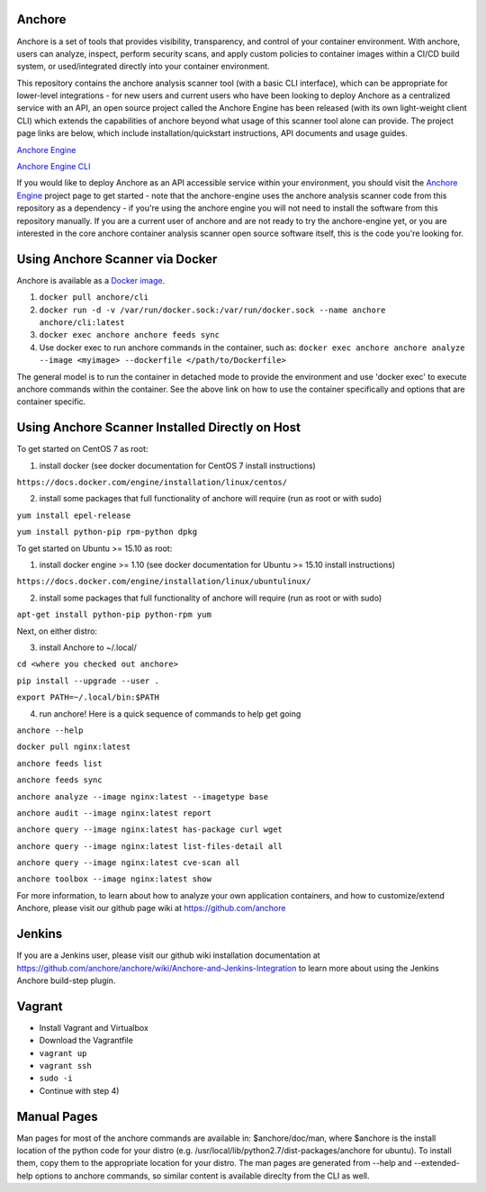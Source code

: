 .. image:: https://anchore.io/service/badges/image/f017354b717234ebfe1cf1c5d538ddc8618f3ab0d8c67e290cf37f578093d121
    :target: https://anchore.io/image/dockerhub/anchore%2Fcli%3Alatest


Anchore
=======

Anchore is a set of tools that provides visibility, transparency, and
control of your container environment.  With anchore, users can
analyze, inspect, perform security scans, and apply custom policies to
container images within a CI/CD build system, or used/integrated
directly into your container environment.

This repository contains the anchore analysis scanner tool (with a
basic CLI interface), which can be appropriate for lower-level
integrations - for new users and current users who have been looking
to deploy Anchore as a centralized service with an API, an open source
project called the Anchore Engine has been released (with its own
light-weight client CLI) which extends the capabilities of anchore
beyond what usage of this scanner tool alone can provide.  The project
page links are below, which include installation/quickstart
instructions, API documents and usage guides.

`Anchore Engine <https://github.com/anchore/anchore-engine>`_

`Anchore Engine CLI <https://github.com/anchore/anchore-cli>`_

If you would like to deploy Anchore as an API accessible service
within your environment, you should visit the `Anchore Engine
<https://github.com/anchore/anchore-engine>`_ project page to get
started - note that the anchore-engine uses the anchore analysis
scanner code from this repository as a dependency - if you're using
the anchore engine you will not need to install the software from this
repository manually.  If you are a current user of anchore and are not
ready to try the anchore-engine yet, or you are interested in the core
anchore container analysis scanner open source software itself, this
is the code you're looking for.

Using Anchore Scanner via Docker
================================
Anchore is available as a `Docker image <https://hub.docker.com/r/anchore/cli/>`_. 

1. ``docker pull anchore/cli``
2. ``docker run -d -v /var/run/docker.sock:/var/run/docker.sock --name anchore anchore/cli:latest``
3. ``docker exec anchore anchore feeds sync``
4. Use docker exec to run anchore commands in the container, such as: ``docker exec anchore anchore analyze --image <myimage> --dockerfile </path/to/Dockerfile>``

The general model is to run the container in detached mode to provide
the environment and use 'docker exec' to execute anchore commands
within the container. See the above link on how to use the container
specifically and options that are container specific.


Using Anchore Scanner Installed Directly on Host
========================================

To get started on CentOS 7 as root:

1) install docker (see docker documentation for CentOS 7 install instructions)

``https://docs.docker.com/engine/installation/linux/centos/``

2) install some packages that full functionality of anchore will require (run as root or with sudo)

``yum install epel-release``

``yum install python-pip rpm-python dpkg``

To get started on Ubuntu >= 15.10  as root:

1) install docker engine >= 1.10 (see docker documentation for Ubuntu >= 15.10 install instructions)

``https://docs.docker.com/engine/installation/linux/ubuntulinux/``

2) install some packages that full functionality of anchore will require (run as root or with sudo)

``apt-get install python-pip python-rpm yum``

Next, on either distro:

3) install Anchore to ~/.local/

``cd <where you checked out anchore>``

``pip install --upgrade --user .``

``export PATH=~/.local/bin:$PATH``

4) run anchore!  Here is a quick sequence of commands to help get going

``anchore --help``

``docker pull nginx:latest``

``anchore feeds list``

``anchore feeds sync``

``anchore analyze --image nginx:latest --imagetype base``

``anchore audit --image nginx:latest report``

``anchore query --image nginx:latest has-package curl wget``

``anchore query --image nginx:latest list-files-detail all``

``anchore query --image nginx:latest cve-scan all``

``anchore toolbox --image nginx:latest show``

For more information, to learn about how to analyze your own
application containers, and how to customize/extend Anchore, please
visit our github page wiki at https://github.com/anchore

Jenkins
=======

If you are a Jenkins user, please visit our github wiki installation
documentation at
https://github.com/anchore/anchore/wiki/Anchore-and-Jenkins-Integration
to learn more about using the Jenkins Anchore build-step plugin.


Vagrant
=======

* Install Vagrant and Virtualbox
* Download the Vagrantfile
* ``vagrant up``
* ``vagrant ssh``
* ``sudo -i``
* Continue with step 4)

Manual Pages
============

Man pages for most of the anchore commands are available in:
$anchore/doc/man, where $anchore is the install location of the python
code for your distro
(e.g. /usr/local/lib/python2.7/dist-packages/anchore for ubuntu).  To
install them, copy them to the appropriate location for your
distro. The man pages are generated from --help and --extended-help
options to anchore commands, so similar content is available direclty
from the CLI as well.



